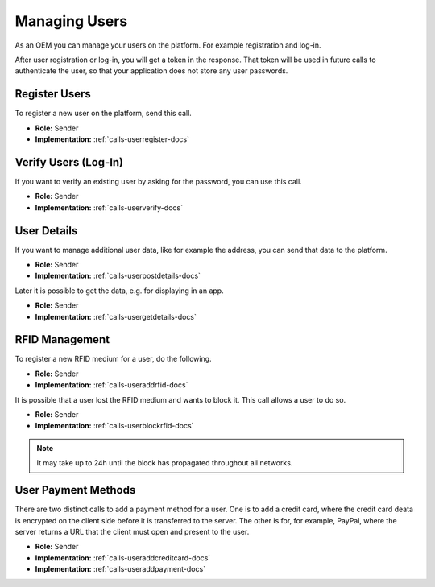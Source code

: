 .. _oem-user-docs:

Managing Users
==============
As an OEM you can manage your users on the platform.
For example registration and log-in.

After user registration or log-in, you will get a token in the response.
That token will be used in future calls to authenticate the user,
so that your application does not store any user passwords.

.. _oem-user-register-docs:

Register Users
--------------
To register a new user on the platform, send this call.

* **Role:** Sender
* **Implementation:** :ref:`calls-userregister-docs`

.. _oem-user-verification-docs:

Verify Users (Log-In)
---------------------------------
If you want to verify an existing user by asking for the password,
you can use this call.

* **Role:** Sender
* **Implementation:** :ref:`calls-userverify-docs`

.. _oem-user-details-docs:

User Details
------------
If you want to manage additional user data, like for example the address,
you can send that data to the platform.

* **Role:** Sender
* **Implementation:** :ref:`calls-userpostdetails-docs`

Later it is possible to get the data, e.g. for displaying in an app.

* **Role:** Sender
* **Implementation:** :ref:`calls-usergetdetails-docs`

.. _oem-user-rfids-docs:

RFID Management
---------------
To register a new RFID medium for a user, do the following.

* **Role:** Sender
* **Implementation:** :ref:`calls-useraddrfid-docs`

It is possible that a user lost the RFID medium and wants to block it.
This call allows a user to do so.

* **Role:** Sender
* **Implementation:** :ref:`calls-userblockrfid-docs`

.. note:: It may take up to 24h until the block has propagated throughout all networks.

.. _oem-user-paymentmethods-docs:

User Payment Methods
--------------------
There are two distinct calls to add a payment method for a user.
One is to add a credit card, where the credit card deata is encrypted on the client side before it is transferred to the server.
The other is for, for example, PayPal, where the server returns a URL that the client must open and present to the user.

* **Role:** Sender
* **Implementation:** :ref:`calls-useraddcreditcard-docs`
* **Implementation:** :ref:`calls-useraddpayment-docs`
